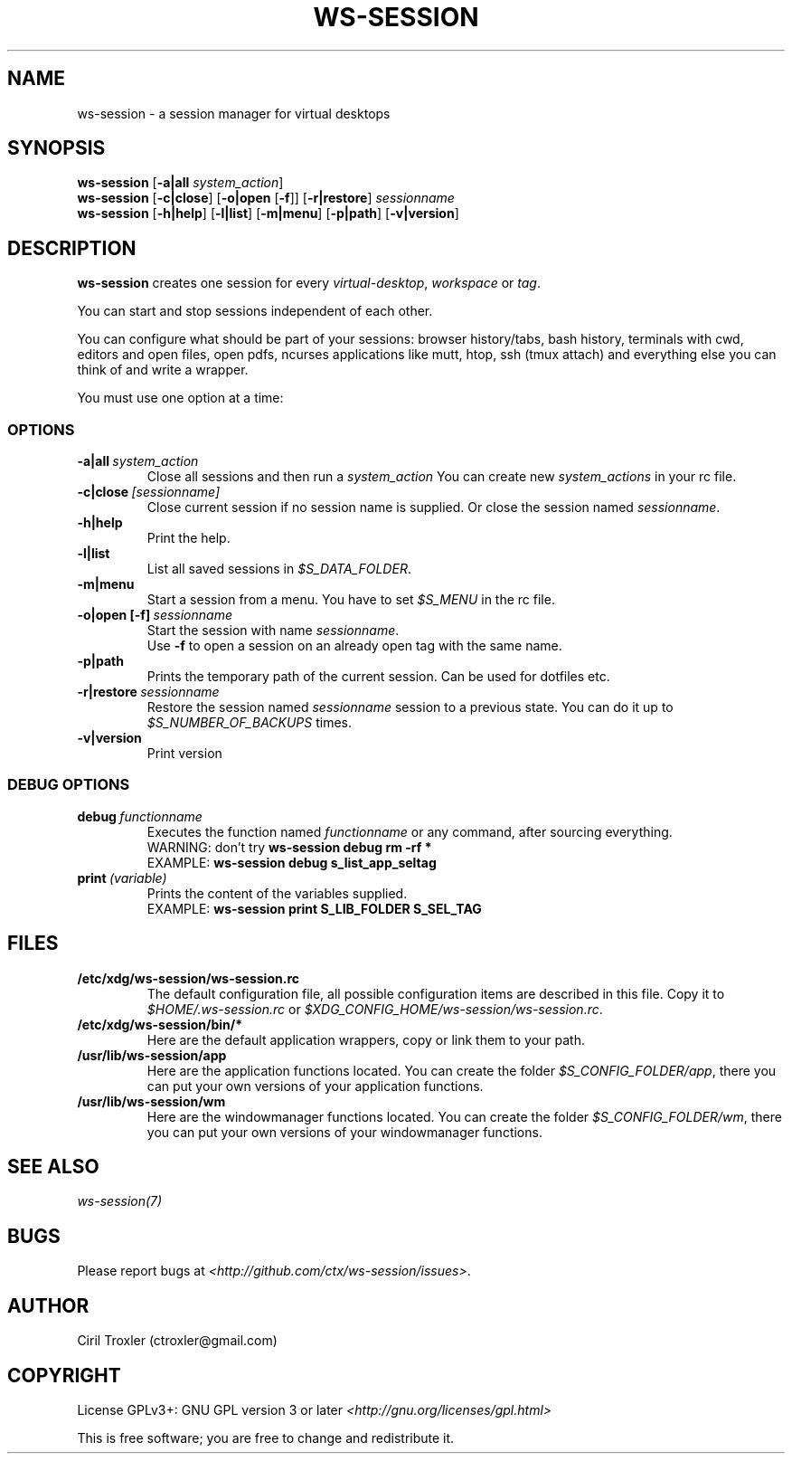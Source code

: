 .TH WS-SESSION 1 "April 12, 2015" "ws-session 1.0"
.OS Linux
.SH NAME
ws-session - a session manager for virtual desktops
.SH SYNOPSIS
.B ws-session
.RB [\| \-a|all
.IR system_action \|]
.br
.B ws-session
.RB [\| \-c|close \|]
.RB [\| \-o|open 
.RB [\| \-f \|]\|]
.RB [\| \-r|restore \|]
.IR sessionname
.br
.B ws-session
.RB [\| \-h|help \|]
.RB [\| \-l|list \|]
.RB [\| \-m|menu \|]
.RB [\| \-p|path \|]
.RB [\| \-v|version \|]

.SH DESCRIPTION
.B ws-session
creates one session for every 
.IR virtual-desktop ,
.I workspace
or
.IR tag \.

You can start and stop sessions independent of each other.

You can configure what should be part of your sessions: browser history/tabs,
bash history, terminals with cwd, editors and open files, open pdfs, ncurses
applications like mutt, htop, ssh (tmux attach) and everything else you can
think of and write a wrapper.

You must use one option at a time:
.SS OPTIONS
.TP
.BI \-a|all \ system_action
.br
Close all sessions and then run a 
.I system_action
.
You can create new 
.I system_actions
in your rc file.
.TP
.BI \-c|close \ [sessionname]
.br
Close current session if no session name is supplied.
Or close the session named 
.IR sessionname \.
.TP
.BI \-h|help
.br
Print the help.
.TP
.BI \-l|list
.br
List all saved sessions in 
.IR $S_DATA_FOLDER \.
.TP
.BI \-m|menu
.br
Start a session from a menu.
You have to set 
.I $S_MENU
in the rc file.
.TP
.BI \-o|open\ [-f] \ sessionname
.br
Start the session with name 
.IR sessionname \.
.br
Use
.B -f
to open a session on an already open tag with the same name.
.TP
.BI \-p|path
.br
Prints the temporary path of the current session. Can be used for dotfiles etc.
.TP
.BI \-r|restore \ sessionname
.br
Restore the session named 
.I sessionname
session to a previous state.
You can do it up to 
.I $S_NUMBER_OF_BACKUPS
times.
.TP
.B \-v|version
Print version
.SS DEBUG OPTIONS
.TP
.BI debug \ functionname
Executes the function named 
.I functionname
or any command, after sourcing
everything.
.br
WARNING: don't try
.B ws-session debug rm -rf *
.br
EXAMPLE:
.B ws-session debug s_list_app_seltag
.br
.TP
.BI print \ (variable)
Prints the content of the variables supplied.
.br
EXAMPLE:
.B ws-session print S_LIB_FOLDER S_SEL_TAG
.br
.SH FILES
.TP
.B /etc/xdg/ws-session/ws-session.rc
The default configuration file, all possible configuration items are described
in this file.
Copy it to
.I $HOME/.ws-session.rc
or
.IR $XDG_CONFIG_HOME/ws-session/ws-session.rc \.
.TP
.B /etc/xdg/ws-session/bin/*
Here are the default application wrappers, copy or link them to your path.
.TP
.B /usr/lib/ws-session/app
Here are the application functions located. You can create the folder 
.IR $S_CONFIG_FOLDER/app ,
there you can put your own versions of your application functions.
.TP
.B /usr/lib/ws-session/wm
Here are the windowmanager functions located. You can create the folder
.IR $S_CONFIG_FOLDER/wm ,
there you can put your own versions of your windowmanager functions.
.SH SEE ALSO
.I ws-session(7)
.SH BUGS
Please report bugs at 
.IR <http://github.com/ctx/ws-session/issues> .
.SH AUTHOR
Ciril Troxler (ctroxler@gmail.com)
.SH COPYRIGHT
License GPLv3+: GNU GPL version 3 or later 
.IR <http://gnu.org/licenses/gpl.html>
 
This is free software; you are free to change and redistribute it.
